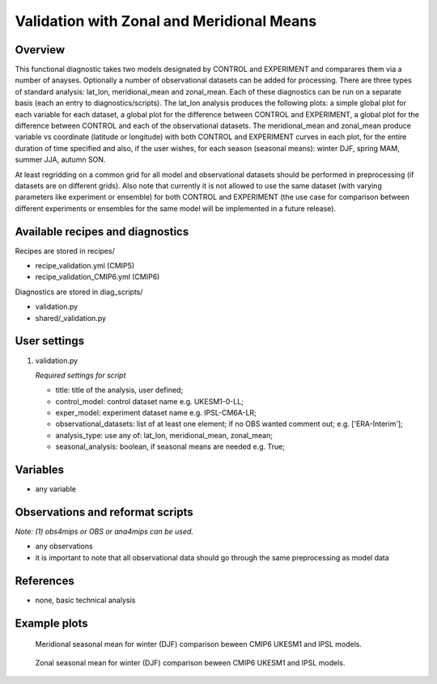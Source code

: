 .. _recipes_validation:

Validation with Zonal and Meridional Means
==========================================

Overview
--------

This functional diagnostic takes two models designated by CONTROL and EXPERIMENT and comparares them via a number of
anayses. Optionally a number of observational datasets can be added for processing. There are three types of standard analysis:
lat_lon, meridional_mean and zonal_mean. Each of these diagnostics can be run on a separate basis (each an entry to diagnostics/scripts).
The lat_lon analysis produces the following plots: a simple global plot for each variable for each dataset, a global plot for the
difference between CONTROL and EXPERIMENT, a global plot for the difference between CONTROL and each of the observational datasets.
The meridional_mean and zonal_mean produce variable vs coordinate (latitude or longitude) with both CONTROL and EXPERIMENT curves
in each plot, for the entire duration of time specified and also, if the user wishes, for each season (seasonal means): winter DJF, spring MAM, summer JJA, autumn SON.

At least regridding on a common grid for all model and observational datasets should be performed in preprocessing (if datasets
are on different grids). Also note that currently it is not allowed to use the same dataset (with varying parameters like experiment
or ensemble) for both CONTROL and EXPERIMENT (the use case for comparison between different experiments or ensembles for the same model
will be implemented in a future release). 

Available recipes and diagnostics
-----------------------------------

Recipes are stored in recipes/

* recipe_validation.yml (CMIP5)
* recipe_validation_CMIP6.yml (CMIP6)

Diagnostics are stored in diag_scripts/

* validation.py
* shared/_validation.py

User settings
-------------

#. validation.py

   *Required settings for script*

   * title: title of the analysis, user defined;
   * control_model: control dataset name e.g. UKESM1-0-LL;
   * exper_model: experiment dataset name e.g. IPSL-CM6A-LR;
   * observational_datasets: list of at least one element; if no OBS wanted comment out; e.g. ['ERA-Interim'];
   * analysis_type: use any of: lat_lon, meridional_mean, zonal_mean;
   * seasonal_analysis: boolean, if seasonal means are needed e.g. True;

Variables
---------

* any variable

Observations and reformat scripts
---------------------------------

*Note: (1) obs4mips or OBS or ana4mips can be used.*

* any observations
* it is important to note that all observational data should go through the same preprocessing as model data

References
----------

* none, basic technical analysis

Example plots
-------------

.. figure:: /recipes/figures/validation/Merid_Mean_DJF_longitude_tas_UKESM1-0-LL_vs_IPSL-CM6A-LR.png
   :width: 70 %

   Meridional seasonal mean for winter (DJF) comparison beween CMIP6 UKESM1 and IPSL models.

.. figure:: /recipes/figures/validation/Zonal_Mean_DJF_latitude_tas_UKESM1-0-LL_vs_IPSL-CM6A-LR.png
   :width: 70 %

   Zonal seasonal mean for winter (DJF) comparison beween CMIP6 UKESM1 and IPSL models.
